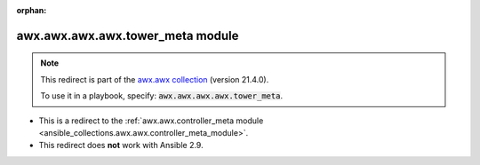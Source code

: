 
.. Document meta

:orphan:

.. Anchors

.. _ansible_collections.awx.awx.awx.awx.tower_meta_module:

.. Title

awx.awx.awx.awx.tower_meta module
+++++++++++++++++++++++++++++++++

.. Collection note

.. note::
    This redirect is part of the `awx.awx collection <https://galaxy.ansible.com/awx/awx>`_ (version 21.4.0).

    To use it in a playbook, specify: :code:`awx.awx.awx.awx.tower_meta`.

- This is a redirect to the :ref:`awx.awx.controller_meta module <ansible_collections.awx.awx.controller_meta_module>`.
- This redirect does **not** work with Ansible 2.9.
